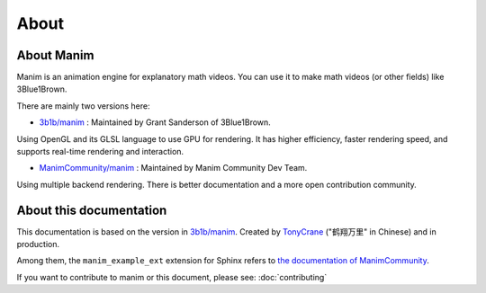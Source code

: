 About
=====

About Manim
-----------

Manim is an animation engine for explanatory math videos. 
You can use it to make math videos (or other fields) like 3Blue1Brown.

There are mainly two versions here:

- `3b1b/manim <https://github.com/3b1b/manim>`_ : Maintained by Grant Sanderson of 3Blue1Brown.

Using OpenGL and its GLSL language to use GPU for rendering. It has higher efficiency, 
faster rendering speed, and supports real-time rendering and interaction.

- `ManimCommunity/manim <https://github.com/ManimCommunity/manim>`_ : Maintained by Manim Community Dev Team.

Using multiple backend rendering. There is better documentation and 
a more open contribution community.

About this documentation
------------------------

This documentation is based on the version in `3b1b/manim <https://github.com/3b1b/manim>`_. 
Created by `TonyCrane <https://github.com/TonyCrane>`_ ("鹤翔万里" in Chinese) and in production.

Among them, the ``manim_example_ext`` extension for Sphinx refers to 
`the documentation of ManimCommunity <https://docs.manim.community/>`_.

If you want to contribute to manim or this document, please see: :doc:`contributing`